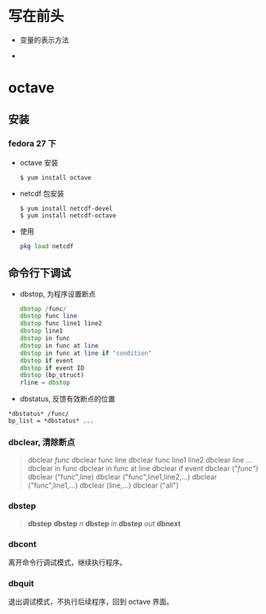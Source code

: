 * 写在前头
- 变量的表示方法

-

* octave
** 安装
*** fedora 27 下
    - octave 安装
      #+BEGIN_SRC shell
      $ yum install octave
      #+END_SRC
    - netcdf 包安装
      #+BEGIN_SRC shell
      $ yum install netcdf-devel
      $ yum install netcdf-octave
      #+END_SRC
    - 使用
      #+BEGIN_SRC octave
      pkg load netcdf
      #+END_SRC

** 命令行下调试
   - dbstop, 为程序设置断点
     #+BEGIN_SRC octave
     dbstop /func/
     dbstop func line
     dbstop func line1 line2
     dbstop line1
     dbstop in func
     dbstop in func at line
     dbstop in func at line if "condition"
     dbstop if event
     dbstop if event ID
     dbstop (bp_struct)
     rline = dbstop
     #+END_SRC

   - dbstatus, 反馈有效断点的位置
   #+BEGIN_EXAMPLE
   *dbstatus* /func/
   bp_list = *dbstatus* ...
   #+END_EXAMPLE

*** dbclear, 清除断点
#+BEGIN_QUOTE
     dbclear /func/
     dbclear func line
     dbclear func line1 line2
     dbclear line ...
     dbclear in func
     dbclear in func at line
     dbclear if event
     dbclear ("/func")/
     dbclear ("func",line)
     dbclear ("func",line1,line2,...)
     dbclear ("func",line1,...)
     dbclear (line,...)
     dbclear ("all")
#+END_QUOTE

*** dbstep
#+BEGIN_QUOTE
*dbstep*
*dbstep* /n/
*dbstep* /in/
*dbstep* /out/
*dbnext*
#+END_QUOTE

*** dbcont
离开命令行调试模式，继续执行程序。

*** dbquit
退出调试模式，不执行后续程序，回到 octave 界面。
